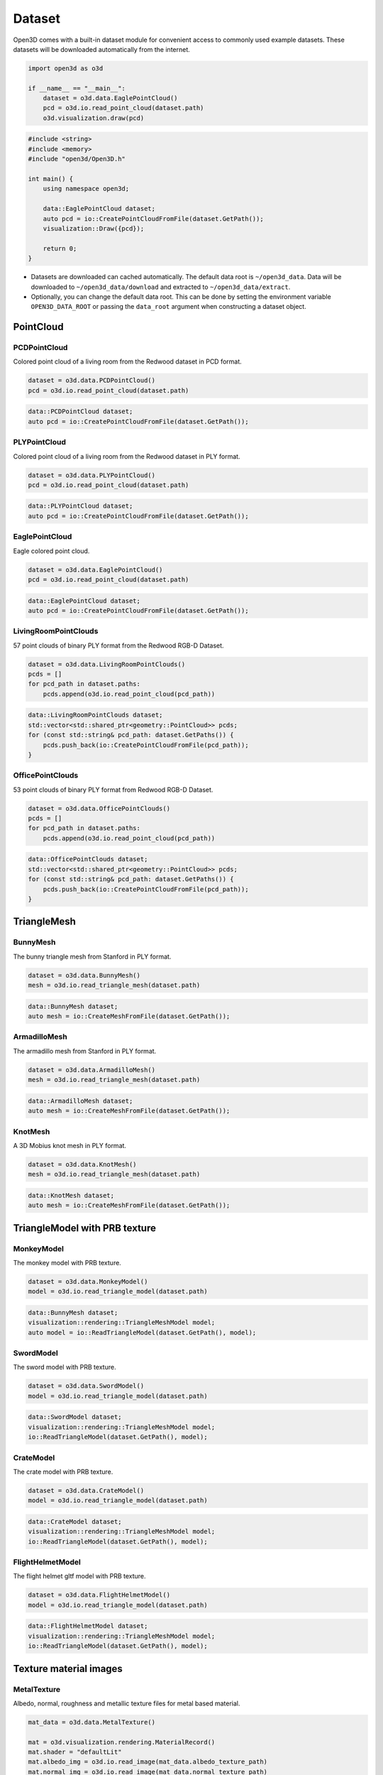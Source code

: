 .. _dataset:

Dataset
=======

Open3D comes with a built-in dataset module for convenient access to commonly
used example datasets. These datasets will be downloaded automatically from the
internet.

.. code-block:: python

    import open3d as o3d

    if __name__ == "__main__":
        dataset = o3d.data.EaglePointCloud()
        pcd = o3d.io.read_point_cloud(dataset.path)
        o3d.visualization.draw(pcd)

.. code-block:: cpp

    #include <string>
    #include <memory>
    #include "open3d/Open3D.h"

    int main() {
        using namespace open3d;

        data::EaglePointCloud dataset;
        auto pcd = io::CreatePointCloudFromFile(dataset.GetPath());
        visualization::Draw({pcd});

        return 0;
    }

- Datasets are downloaded can cached automatically. The default data root is
  ``~/open3d_data``. Data will be downloaded to ``~/open3d_data/download``
  and extracted to ``~/open3d_data/extract``.
- Optionally, you can change the default data root. This can be done by setting
  the environment variable ``OPEN3D_DATA_ROOT`` or passing the ``data_root``
  argument when constructing a dataset object.

PointCloud
~~~~~~~~~~

PCDPointCloud
-------------

Colored point cloud of a living room from the Redwood dataset in PCD format.

.. code-block:: python

    dataset = o3d.data.PCDPointCloud()
    pcd = o3d.io.read_point_cloud(dataset.path)

.. code-block:: cpp

    data::PCDPointCloud dataset;
    auto pcd = io::CreatePointCloudFromFile(dataset.GetPath());

PLYPointCloud
-------------

Colored point cloud of a living room from the Redwood dataset in PLY format.

.. code-block:: python

    dataset = o3d.data.PLYPointCloud()
    pcd = o3d.io.read_point_cloud(dataset.path)

.. code-block:: cpp

    data::PLYPointCloud dataset;
    auto pcd = io::CreatePointCloudFromFile(dataset.GetPath());

EaglePointCloud
---------------

Eagle colored point cloud.

.. code-block:: python

    dataset = o3d.data.EaglePointCloud()
    pcd = o3d.io.read_point_cloud(dataset.path)

.. code-block:: cpp

    data::EaglePointCloud dataset;
    auto pcd = io::CreatePointCloudFromFile(dataset.GetPath());

LivingRoomPointClouds
---------------------

57 point clouds of binary PLY format from the Redwood RGB-D Dataset.

.. code-block:: python

    dataset = o3d.data.LivingRoomPointClouds()
    pcds = []
    for pcd_path in dataset.paths:
        pcds.append(o3d.io.read_point_cloud(pcd_path))

.. code-block:: cpp

    data::LivingRoomPointClouds dataset;
    std::vector<std::shared_ptr<geometry::PointCloud>> pcds;
    for (const std::string& pcd_path: dataset.GetPaths()) {
        pcds.push_back(io::CreatePointCloudFromFile(pcd_path));
    }

OfficePointClouds
-----------------

53 point clouds of binary PLY format from Redwood RGB-D Dataset.

.. code-block:: python

    dataset = o3d.data.OfficePointClouds()
    pcds = []
    for pcd_path in dataset.paths:
        pcds.append(o3d.io.read_point_cloud(pcd_path))

.. code-block:: cpp

    data::OfficePointClouds dataset;
    std::vector<std::shared_ptr<geometry::PointCloud>> pcds;
    for (const std::string& pcd_path: dataset.GetPaths()) {
        pcds.push_back(io::CreatePointCloudFromFile(pcd_path));
    }

TriangleMesh
~~~~~~~~~~~~

BunnyMesh
---------

The bunny triangle mesh from Stanford in PLY format.

.. code-block:: python

    dataset = o3d.data.BunnyMesh()
    mesh = o3d.io.read_triangle_mesh(dataset.path)

.. code-block:: cpp

    data::BunnyMesh dataset;
    auto mesh = io::CreateMeshFromFile(dataset.GetPath());

ArmadilloMesh
-------------

The armadillo mesh from Stanford in PLY format.

.. code-block:: python

    dataset = o3d.data.ArmadilloMesh()
    mesh = o3d.io.read_triangle_mesh(dataset.path)

.. code-block:: cpp

    data::ArmadilloMesh dataset;
    auto mesh = io::CreateMeshFromFile(dataset.GetPath());

KnotMesh
--------

A 3D Mobius knot mesh in PLY format.

.. code-block:: python

    dataset = o3d.data.KnotMesh()
    mesh = o3d.io.read_triangle_mesh(dataset.path)

.. code-block:: cpp

    data::KnotMesh dataset;
    auto mesh = io::CreateMeshFromFile(dataset.GetPath());

TriangleModel with PRB texture
~~~~~~~~~~~~~~~~~~~~~~~~~~~~~~

MonkeyModel
-----------

The monkey model with PRB texture.

.. code-block:: python

    dataset = o3d.data.MonkeyModel()
    model = o3d.io.read_triangle_model(dataset.path)

.. code-block:: cpp

    data::BunnyMesh dataset;
    visualization::rendering::TriangleMeshModel model;
    auto model = io::ReadTriangleModel(dataset.GetPath(), model);

SwordModel
----------

The sword model with PRB texture.

.. code-block:: python

    dataset = o3d.data.SwordModel()
    model = o3d.io.read_triangle_model(dataset.path)

.. code-block:: cpp

    data::SwordModel dataset;
    visualization::rendering::TriangleMeshModel model;
    io::ReadTriangleModel(dataset.GetPath(), model);

CrateModel
----------

The crate model with PRB texture.

.. code-block:: python

    dataset = o3d.data.CrateModel()
    model = o3d.io.read_triangle_model(dataset.path)

.. code-block:: cpp

    data::CrateModel dataset;
    visualization::rendering::TriangleMeshModel model;
    io::ReadTriangleModel(dataset.GetPath(), model);

FlightHelmetModel
-----------------

The flight helmet gltf model with PRB texture.

.. code-block:: python

    dataset = o3d.data.FlightHelmetModel()
    model = o3d.io.read_triangle_model(dataset.path)

.. code-block:: cpp

    data::FlightHelmetModel dataset;
    visualization::rendering::TriangleMeshModel model;
    io::ReadTriangleModel(dataset.GetPath(), model);

Texture material images
~~~~~~~~~~~~~~~~~~~~~~~

MetalTexture
------------

Albedo, normal, roughness and metallic texture files for metal based material.

.. code-block:: python

    mat_data = o3d.data.MetalTexture()

    mat = o3d.visualization.rendering.MaterialRecord()
    mat.shader = "defaultLit"
    mat.albedo_img = o3d.io.read_image(mat_data.albedo_texture_path)
    mat.normal_img = o3d.io.read_image(mat_data.normal_texture_path)
    mat.roughness_img = o3d.io.read_image(mat_data.roughness_texture_path)
    mat.metallic_img = o3d.io.read_image(mat_data.metallic_texture_path)

.. code-block:: cpp

    data::MetalTexture mat_data;

    auto mat = visualization::rendering::MaterialRecord();
    mat.shader = "defaultUnlit";
    mat.albedo_img = io::CreateImageFromFile(mat_data.albedo_texture_path);
    mat.normal_img = io::CreateImageFromFile(mat_data.normal_texture_path);
    mat.roughness_img = io::CreateImageFromFile(mat_data.roughness_texture_path);
    mat.metallic_img = io::CreateImageFromFile(mat_data.metallic_texture_path);

PaintedPlasterTexture
---------------------

Albedo, normal and roughness texture files for painted plaster based material.

.. code-block:: python

    mat_data = o3d.data.PaintedPlasterTexture()

    mat = o3d.visualization.rendering.MaterialRecord()
    mat.shader = "defaultLit"
    mat.albedo_img = o3d.io.read_image(mat_data.albedo_texture_path)
    mat.normal_img = o3d.io.read_image(mat_data.normal_texture_path)
    mat.roughness_img = o3d.io.read_image(mat_data.roughness_texture_path)

.. code-block:: cpp

    data::PaintedPlasterTexture mat_data;

    auto mat = visualization::rendering::MaterialRecord();
    mat.shader = "defaultUnlit";
    mat.albedo_img = io::CreateImageFromFile(mat_data.albedo_texture_path);
    mat.normal_img = io::CreateImageFromFile(mat_data.normal_texture_path);
    mat.roughness_img = io::CreateImageFromFile(mat_data.roughness_texture_path);

TilesTexture
------------

Albedo, normal and roughness texture files for tiles based material.

.. code-block:: python

    mat_data = o3d.data.TilesTexture()

    mat = o3d.visualization.rendering.MaterialRecord()
    mat.shader = "defaultLit"
    mat.albedo_img = o3d.io.read_image(mat_data.albedo_texture_path)
    mat.normal_img = o3d.io.read_image(mat_data.normal_texture_path)
    mat.roughness_img = o3d.io.read_image(mat_data.roughness_texture_path)

.. code-block:: cpp

    data::TilesTexture mat_data;

    auto mat = visualization::rendering::MaterialRecord();
    mat.shader = "defaultUnlit";
    mat.albedo_img = io::CreateImageFromFile(mat_data.albedo_texture_path);
    mat.normal_img = io::CreateImageFromFile(mat_data.normal_texture_path);
    mat.roughness_img = io::CreateImageFromFile(mat_data.roughness_texture_path);

TerrazzoTexture
---------------

Albedo, normal and roughness texture files for terrazzo based material.

.. code-block:: python

    mat_data = o3d.data.TerrazzoTexture()

    mat = o3d.visualization.rendering.MaterialRecord()
    mat.shader = "defaultLit"
    mat.albedo_img = o3d.io.read_image(mat_data.albedo_texture_path)
    mat.normal_img = o3d.io.read_image(mat_data.normal_texture_path)
    mat.roughness_img = o3d.io.read_image(mat_data.roughness_texture_path)

.. code-block:: cpp

    data::TerrazzoTexture mat_data;

    auto mat = visualization::rendering::MaterialRecord();
    mat.shader = "defaultUnlit";
    mat.albedo_img = io::CreateImageFromFile(mat_data.albedo_texture_path);
    mat.normal_img = io::CreateImageFromFile(mat_data.normal_texture_path);
    mat.roughness_img = io::CreateImageFromFile(mat_data.roughness_texture_path);

WoodTexture
-----------

Albedo, normal and roughness texture files for wood based material.

.. code-block:: python

    mat_data = o3d.data.WoodTexture()

    mat = o3d.visualization.rendering.MaterialRecord()
    mat.shader = "defaultLit"
    mat.albedo_img = o3d.io.read_image(mat_data.albedo_texture_path)
    mat.normal_img = o3d.io.read_image(mat_data.normal_texture_path)
    mat.roughness_img = o3d.io.read_image(mat_data.roughness_texture_path)

.. code-block:: cpp

    data::WoodTexture mat_data;

    auto mat = visualization::rendering::MaterialRecord();
    mat.shader = "defaultUnlit";
    mat.albedo_img = io::CreateImageFromFile(mat_data.albedo_texture_path);
    mat.normal_img = io::CreateImageFromFile(mat_data.normal_texture_path);
    mat.roughness_img = io::CreateImageFromFile(mat_data.roughness_texture_path);

WoodFloorTexture
----------------

Albedo, normal and roughness texture files for wooden floor based material.

.. code-block:: python

    mat_data = o3d.data.WoodFloorTexture()

    mat = o3d.visualization.rendering.MaterialRecord()
    mat.shader = "defaultLit"
    mat.albedo_img = o3d.io.read_image(mat_data.albedo_texture_path)
    mat.normal_img = o3d.io.read_image(mat_data.normal_texture_path)
    mat.roughness_img = o3d.io.read_image(mat_data.roughness_texture_path)

.. code-block:: cpp

    data::WoodFloorTexture mat_data;

    auto mat = visualization::rendering::MaterialRecord();
    mat.shader = "defaultUnlit";
    mat.albedo_img = io::CreateImageFromFile(mat_data.albedo_texture_path);
    mat.normal_img = io::CreateImageFromFile(mat_data.normal_texture_path);
    mat.roughness_img = io::CreateImageFromFile(mat_data.roughness_texture_path);

Image
~~~~~

JuneauImage
-----------

The RGB image ``JuneauImage.jpg`` file.

.. code-block:: python

    img_data = o3d.data.JuneauImage()
    img = o3d.io.read_image(img_data.path)

.. code-block:: cpp

    data::JuneauImage img_data;
    auto img = io::CreateImageFromFile(img_data.path);

RGBDImage
~~~~~~~~~

SampleRedwoodRGBDImages
-----------------------

Sample set of 5 color images, 5 depth images from the Redwood RGBD
living-room1 dataset. It also contains a camera trajectory log, a camera
odometry log, an rgbd match file, and a point cloud reconstruction obtained from
TSDF.

.. code-block:: python

    dataset = o3d.data.SampleRedwoodRGBDImages()

    rgbd_images = []
    for i in range(len(dataset.depth_paths)):
        color_raw = o3d.io.read_image(dataset.color_paths[i])
        depth_raw = o3d.io.read_image(dataset.depth_paths[i])
        rgbd_image = o3d.geometry.RGBDImage.create_from_color_and_depth(
                                                   color_raw, depth_raw)
        rgbd_images.append(rgbd_image)

    pcd = o3d.io.read_point_cloud(dataset.reconstruction_path)

.. code-block:: cpp

    data::SampleRedwoodRGBDImages dataset;

    std::vector<std::shared_ptr<geometry::RGBDImage>> rgbd_images;
    for(size_t i = 0; i < dataset.GetDepthPaths().size(); ++i) {
        auto color_raw = io::CreateImageFromFile(dataset.GetColorPaths()[i]);
        auto depth_raw = io::CreateImageFromFile(dataset.GetDepthPaths()[i]);

        auto rgbd_image = geometry::RGBDImage::CreateFromColorAndDepth(
                *color_raw, *depth_raw,
                /*depth_scale =*/1000.0,
                /*depth_trunc =*/3.0,
                /*convert_rgb_to_intensity =*/false);
        rgbd_images.push_back(rgbd_image);
    }

    auto pcd = io::CreatePointCloudFromFile(dataset.GetReconstructionPath());

SampleFountainRGBDImages
------------------------

Sample set of 33 color and depth images from the Fountain RGBD dataset.
It also contains camera poses at key frames log and mesh reconstruction.

.. code-block:: python

    dataset = o3d.data.SampleFountainRGBDImages()

    rgbd_images = []
    for i in range(len(dataset.depth_paths)):
        depth = o3d.io.read_image(dataset.depth_paths[i])
        color = o3d.io.read_image(dataset.color_paths[i])
        rgbd_image = o3d.geometry.RGBDImage.create_from_color_and_depth(
                           color, depth, convert_rgb_to_intensity=False)
        rgbd_images.append(rgbd_image)

    camera_trajectory = o3d.io.read_pinhole_camera_trajectory(
                              dataset.keyframe_poses_log_path)
    mesh = o3d.io.read_triangle_mesh(dataset.reconstruction_path)

.. code-block:: cpp

    data::SampleFountainRGBDImages dataset;

    std::vector<std::shared_ptr<geometry::RGBDImage>> rgbd_images;
    for(size_t i = 0; i < dataset.GetDepthPaths().size(); ++i) {
        auto color_raw = io::CreateImageFromFile(dataset.GetColorPaths()[i]);
        auto depth_raw = io::CreateImageFromFile(dataset.GetDepthPaths()[i]);

        auto rgbd_image = geometry::RGBDImage::CreateFromColorAndDepth(
                *color_raw, *depth_raw,
                /*depth_scale =*/1000.0,
                /*depth_trunc =*/3.0,
                /*convert_rgb_to_intensity =*/false);
        rgbd_images.push_back(rgbd_image);
    }

    camera::PinholeCameraTrajectory camera_trajectory;
    io::ReadPinholeCameraTrajectory(dataset.GetKeyframePosesLogPath(),
                                    camera_trajectory);
    auto mesh = io::CreateMeshFromFile(dataset.GetReconstructionPath());

SampleNYURGBDImage
------------------

Color image ``NYU_color.ppm`` and depth image ``NYU_depth.pgm`` sample from NYU
RGBD dataset.

.. code-block:: python

    import matplotlib.image as mpimg

    def read_nyu_pgm(filename, byteorder='>'):
        with open(filename, 'rb') as f:
            buffer = f.read()
        try:
            header, width, height, maxval = re.search(
                b"(^P5\s(?:\s*#.*[\r\n])*"
                b"(\d+)\s(?:\s*#.*[\r\n])*"
                b"(\d+)\s(?:\s*#.*[\r\n])*"
                b"(\d+)\s(?:\s*#.*[\r\n]\s)*)", buffer).groups()
        except AttributeError:
            raise ValueError("Not a raw PGM file: '%s'" % filename)
        img = np.frombuffer(buffer,
                            dtype=byteorder + 'u2',
                            count=int(width) * int(height),
                            offset=len(header)).reshape((int(height), int(width)))
        img_out = img.astype('u2')
        return img_out

    dataset = o3d.data.SampleNYURGBDImage()
    color_raw = mpimg.imread(dataset.color_path)
    depth_raw = read_nyu_pgm(dataset.depth_path)
    color = o3d.geometry.Image(color_raw)
    depth = o3d.geometry.Image(depth_raw)
    rgbd_image = o3d.geometry.RGBDImage.create_from_nyu_format(
        color, depth, convert_rgb_to_intensity=False)

SampleSUNRGBDImage
------------------

Color image ``SUN_color.jpg`` and depth image ``SUN_depth.png`` sample from SUN
RGBD dataset.

.. code-block:: python

    dataset = o3d.data.SampleSUNRGBDImage()
    color_raw = o3d.io.read_image(dataset.color_path)
    depth_raw = o3d.io.read_image(dataset.depth_path)
    rgbd_image = o3d.geometry.RGBDImage.create_from_sun_format(
        color_raw, depth_raw, convert_rgb_to_intensity=False)

.. code-block:: cpp

    data::SampleSUNRGBDImage dataset;

    auto color_raw = io::CreateImageFromFile(dataset.GetColorPath());
    auto depth_raw = io::CreateImageFromFile(dataset.GetDepthPath());

    auto rgbd_image = geometry::RGBDImage::CreateFromSUNFormat(
        *color_raw, *depth_raw, /*convert_rgb_to_intensity =*/ false);

SampleTUMRGBDImage
------------------

Color image ``TUM_color.png`` and depth image ``TUM_depth.png`` sample from TUM
RGBD dataset.

.. code-block:: python

    dataset = o3d.data.SampleTUMRGBDImage()
    color_raw = o3d.io.read_image(dataset.color_path)
    depth_raw = o3d.io.read_image(dataset.depth_path)
    rgbd_image = o3d.geometry.RGBDImage.create_from_tum_format(
        color_raw, depth_raw, convert_rgb_to_intensity=False)

.. code-block:: cpp

    data::SampleTUMRGBDImage dataset;

    auto color_raw = io::CreateImageFromFile(dataset.GetColorPath());
    auto depth_raw = io::CreateImageFromFile(dataset.GetDepthPath());
    auto rgbd_image = geometry::RGBDImage::CreateFromTUMFormat(
        *color_raw, *depth_raw, /*convert_rgb_to_intensity =*/ false);

LoungeRGBDImages
------------------

Lounge RGBD dataset from Stanford containing ``color`` and ``depth`` 
sequence of 3000 images, along with ``camera trajectory`` and ``reconstruction``.

.. code-block:: python

    dataset = o3d.data.LoungeRGBDImages()

    rgbd_images = []
    for i in range(len(dataset.depth_paths)):
        color_raw = o3d.io.read_image(dataset.color_paths[i])
        depth_raw = o3d.io.read_image(dataset.depth_paths[i])
        rgbd_image = o3d.geometry.RGBDImage.create_from_color_and_depth(
                                                   color_raw, depth_raw)
        rgbd_images.append(rgbd_image)

    mesh = o3d.io.read_triangle_mesh(dataset.reconstruction_path)

.. code-block:: cpp

    data::LoungeRGBDImages dataset;

    std::vector<std::shared_ptr<geometry::RGBDImage>> rgbd_images;
    for(size_t i = 0; i < dataset.GetDepthPaths().size(); ++i) {
        auto color_raw = io::CreateImageFromFile(dataset.GetColorPaths()[i]);
        auto depth_raw = io::CreateImageFromFile(dataset.GetDepthPaths()[i]);

        auto rgbd_image = geometry::RGBDImage::CreateFromColorAndDepth(
                *color_raw, *depth_raw,
                /*depth_scale =*/1000.0,
                /*depth_trunc =*/3.0,
                /*convert_rgb_to_intensity =*/false);
        rgbd_images.push_back(rgbd_image);
    }

    auto mesh = io::CreateTriangleMeshFromFile(dataset.GetReconstructionPath());

BedroomRGBDImages
------------------

Bedroom RGBD dataset from Redwood containing ``color`` and ``depth`` 
sequence of 21931 images, along with ``camera trajectory`` and ``reconstruction``.

.. code-block:: python

    dataset = o3d.data.BedroomRGBDImages()

    rgbd_images = []
    for i in range(len(dataset.depth_paths)):
        color_raw = o3d.io.read_image(dataset.color_paths[i])
        depth_raw = o3d.io.read_image(dataset.depth_paths[i])
        rgbd_image = o3d.geometry.RGBDImage.create_from_color_and_depth(
                                                   color_raw, depth_raw)
        rgbd_images.append(rgbd_image)

    mesh = o3d.io.read_triangle_mesh(dataset.reconstruction_path)

.. code-block:: cpp

    data::BedroomRGBDImages dataset;

    std::vector<std::shared_ptr<geometry::RGBDImage>> rgbd_images;
    for(size_t i = 0; i < dataset.GetDepthPaths().size(); ++i) {
        auto color_raw = io::CreateImageFromFile(dataset.GetColorPaths()[i]);
        auto depth_raw = io::CreateImageFromFile(dataset.GetDepthPaths()[i]);

        auto rgbd_image = geometry::RGBDImage::CreateFromColorAndDepth(
                *color_raw, *depth_raw,
                /*depth_scale =*/1000.0,
                /*depth_trunc =*/3.0,
                /*convert_rgb_to_intensity =*/false);
        rgbd_images.push_back(rgbd_image);
    }

    auto mesh = io::CreateTriangleMeshFromFile(dataset.GetReconstructionPath());

Demo
~~~~

DemoICPPointClouds
------------------

3 point cloud fragments of binary PCD format, from living-room1 scene of Redwood
RGB-D dataset. This data is used for ICP demo.

.. code-block:: python

    dataset = o3d.data.DemoICPPointClouds()
    pcd0 = o3d.io.read_point_cloud(dataset.paths[0])
    pcd1 = o3d.io.read_point_cloud(dataset.paths[1])
    pcd2 = o3d.io.read_point_cloud(dataset.paths[2])

.. code-block:: cpp

    data::DemoICPPointClouds dataset;
    auto pcd0 = io::CreatePointCloudFromFile(dataset.GetPaths()[0]);
    auto pcd1 = io::CreatePointCloudFromFile(dataset.GetPaths()[1]);
    auto pcd2 = io::CreatePointCloudFromFile(dataset.GetPaths()[2]);

DemoColoredICPPointClouds
-------------------------

2 point cloud fragments of binary PCD format, from apartment scene of Redwood
RGB-D dataset. This data is used for Colored-ICP demo.

.. code-block:: python

    dataset = o3d.data.DemoColoredICPPointClouds()
    pcd0 = o3d.io.read_point_cloud(dataset.paths[0])
    pcd1 = o3d.io.read_point_cloud(dataset.paths[1])

.. code-block:: cpp

    data::DemoColoredICPPointClouds dataset;
    auto pcd0 = io::CreatePointCloudFromFile(dataset.GetPaths()[0]);
    auto pcd1 = io::CreatePointCloudFromFile(dataset.GetPaths()[1]);

DemoCropPointCloud
------------------

Point cloud and ``cropped.json`` (a saved selected polygon volume file).
This data is used for point cloud crop demo.

.. code-block:: python

    dataset = o3d.data.DemoCropPointCloud()
    pcd = o3d.io.read_point_cloud(dataset.point_cloud_path)
    vol = o3d.visualization.read_selection_polygon_volume(dataset.cropped_json_path)
    chair = vol.crop_point_cloud(pcd)

.. code-block:: cpp

    data::DemoCropPointCloud dataset;
    auto pcd = io::CreatePointCloudFromFile(dataset.GetPointCloudPath());
    visualization::SelectionPolygonVolume vol;
    io::ReadIJsonConvertible(dataset.GetCroppedJSONPath(), vol);
    auto chair = vol.CropPointCloud(*pcd);

DemoFeatureMatchingPointClouds
------------------------------

Sample set of 2 point cloud fragments and their respective FPFH features and
L32D features. This data is used for point cloud feature matching demo.

.. code-block:: python

    dataset = o3d.data.DemoFeatureMatchingPointClouds()

    pcd0 = o3d.io.read_point_cloud(dataset.point_cloud_paths[0])
    pcd1 = o3d.io.read_point_cloud(dataset.point_cloud_paths[1])

    fpfh_feature0 = o3d.io.read_feature(dataset.fpfh_feature_paths[0])
    fpfh_feature1 = o3d.io.read_feature(dataset.fpfh_feature_paths[1])

    l32d_feature0 = o3d.io.read_feature(dataset.l32d_feature_paths[0])
    l32d_feature1 = o3d.io.read_feature(dataset.l32d_feature_paths[1])

.. code-block:: cpp

    data::DemoFeatureMatchingPointClouds dataset;

    auto pcd0 = io::CreatePointCloudFromFile(dataset.GetPointCloudPaths()[0]);
    auto pcd1 = io::CreatePointCloudFromFile(dataset.GetPointCloudPaths()[1]);

    pipelines::registration::Feature fpfh_feature0, fpfh_feature1;
    io::ReadFeature(dataset.GetFPFHFeaturePaths()[0], fpfh_feature0);
    io::ReadFeature(dataset.GetFPFHFeaturePaths()[1], fpfh_feature1);

    pipelines::registration::Feature l32d_feature0, l32d_feature1;
    io::ReadFeature(dataset.GetL32DFeaturePaths()[0], l32d_feature0);
    io::ReadFeature(dataset.GetL32DFeaturePaths()[1], l32d_feature1);

DemoPoseGraphOptimization
-------------------------

Sample fragment pose graph, and global pose graph. This data is used for pose
graph optimization demo.

.. code-block:: python

    dataset = o3d.data.DemoPoseGraphOptimization()
    pose_graph_fragment = o3d.io.read_pose_graph(dataset.pose_graph_fragment_path)
    pose_graph_global = o3d.io.read_pose_graph(dataset.pose_graph_global_path)

.. code-block:: cpp

    data::DemoPoseGraphOptimization dataset;
    auto pose_graph_fragment = io::CreatePoseGraphFromFile(
                        dataset.GetPoseGraphFragmentPath());
    auto pose_graph_global = io::CreatePoseGraphFromFile(
                        dataset.GetPoseGraphGlobalPath());
